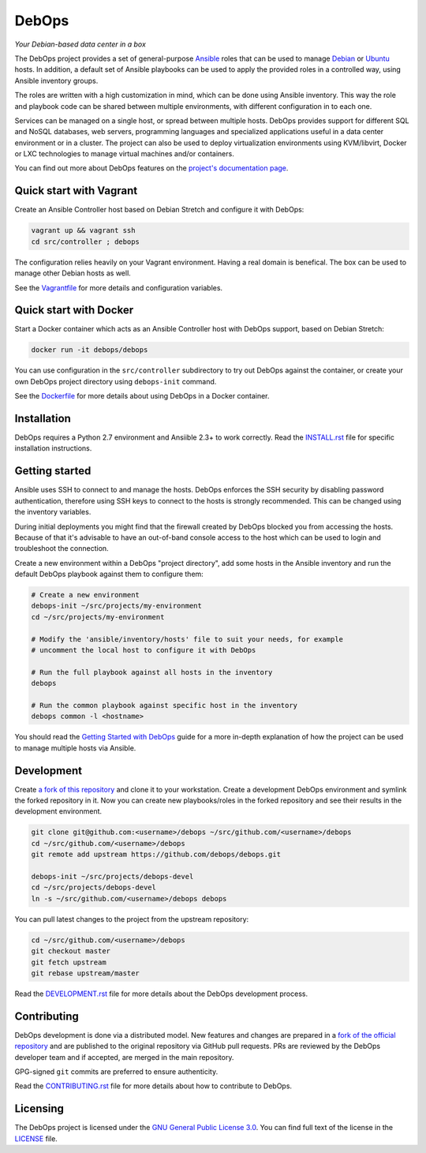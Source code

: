 |DebOps logo| DebOps
====================

*Your Debian-based data center in a box*

|Travis CI| |CII Best Practices| |RSS commits|

.. |DebOps logo| image:: https://raw.githubusercontent.com/debops/debops/master/lib/images/debops-small.png
   :target: https://debops.org/

.. |Travis CI| image:: https://img.shields.io/travis/debops/debops.svg?style=flat
   :target: https://travis-ci.org/debops/debops

.. |RSS commits| image:: https://img.shields.io/badge/RSS-commits-orange.svg
   :target: https://github.com/debops/debops/commits/master.atom

.. |CII Best Practices| image:: https://bestpractices.coreinfrastructure.org/projects/237/badge
   :target: https://bestpractices.coreinfrastructure.org/projects/237


The DebOps project provides a set of general-purpose `Ansible <https://github.com/ansible/ansible/>`__
roles that can be used to manage `Debian <https://www.debian.org/>`__ or
`Ubuntu <https://www.ubuntu.com>`__ hosts. In addition, a default set of
Ansible playbooks can be used to apply the provided roles in a controlled way,
using Ansible inventory groups.

The roles are written with a high customization in mind, which can be done
using Ansible inventory. This way the role and playbook code can be shared
between multiple environments, with different configuration in to each one.

Services can be managed on a single host, or spread between multiple hosts.
DebOps provides support for different SQL and NoSQL databases, web servers,
programming languages and specialized applications useful in a data center
environment or in a cluster. The project can also be used to deploy
virtualization environments using KVM/libvirt, Docker or LXC technologies to
manage virtual machines and/or containers.

You can find out more about DebOps features on the
`project's documentation page <https://docs.debops.org/>`__.


Quick start with Vagrant
------------------------

Create an Ansible Controller host based on Debian Stretch and configure it with
DebOps:

.. code-block:: console

   vagrant up && vagrant ssh
   cd src/controller ; debops

The configuration relies heavily on your Vagrant environment. Having a real
domain is benefical. The box can be used to manage other Debian hosts as well.

See the `Vagrantfile <https://github.com/debops/debops/blob/master/Vagrantfile>`__
for more details and configuration variables.


Quick start with Docker
-----------------------

Start a Docker container which acts as an Ansible Controller host with DebOps
support, based on Debian Stretch:

.. code-block:: console

   docker run -it debops/debops

You can use configuration in the ``src/controller`` subdirectory to try out
DebOps against the container, or create your own DebOps project directory using
``debops-init`` command.

See the `Dockerfile <https://github.com/debops/debops/blob/master/Dockerfile>`__
for more details about using DebOps in a Docker container.


Installation
------------

DebOps requires a Python 2.7 environment and Ansiible 2.3+ to work correctly.
Read the `INSTALL.rst <https://github.com/debops/debops/blob/master/INSTALL.rst>`__
file for specific installation instructions.


Getting started
---------------

Ansible uses SSH to connect to and manage the hosts. DebOps enforces the SSH
security by disabling password authentication, therefore using SSH keys to
connect to the hosts is strongly recommended. This can be changed using the
inventory variables.

During initial deployments you might find that the firewall created by DebOps
blocked you from accessing the hosts. Because of that it's advisable to have an
out-of-band console access to the host which can be used to login and
troubleshoot the connection.

Create a new environment within a DebOps "project directory", add some hosts in
the Ansible inventory and run the default DebOps playbook against them to
configure them:

.. code-block:: console

   # Create a new environment
   debops-init ~/src/projects/my-environment
   cd ~/src/projects/my-environment

   # Modify the 'ansible/inventory/hosts' file to suit your needs, for example
   # uncomment the local host to configure it with DebOps

   # Run the full playbook against all hosts in the inventory
   debops

   # Run the common playbook against specific host in the inventory
   debops common -l <hostname>

You should read the `Getting Started with DebOps <https://docs.debops.org/en/latest/debops-playbooks/docs/guides/getting-started.html>`_
guide for a more in-depth explanation of how the project can be used to manage
multiple hosts via Ansible.


Development
-----------

Create `a fork of this repository <https://github.com/debops/debops/fork>`_ and
clone it to your workstation. Create a development DebOps environment and
symlink the forked repository in it. Now you can create new playbooks/roles in
the forked repository and see their results in the development environment.

.. code-block:: console

   git clone git@github.com:<username>/debops ~/src/github.com/<username>/debops
   cd ~/src/github.com/<username>/debops
   git remote add upstream https://github.com/debops/debops.git

   debops-init ~/src/projects/debops-devel
   cd ~/src/projects/debops-devel
   ln -s ~/src/github.com/<username>/debops debops

You can pull latest changes to the project from the upstream repository:

.. code-block:: console

   cd ~/src/github.com/<username>/debops
   git checkout master
   git fetch upstream
   git rebase upstream/master

Read the `DEVELOPMENT.rst <https://github.com/debops/debops/blob/master/DEVELOPMENT.rst>`__
file for more details about the DebOps development process.


Contributing
------------

DebOps development is done via a distributed model. New features and changes
are prepared in a `fork of the official repository <https://github.com/debops/debops/fork>`_
and are published to the original repository via GitHub pull requests. PRs are
reviewed by the DebOps developer team and if accepted, are merged in the main
repository.

GPG-signed ``git`` commits are preferred to ensure authenticity.

Read the `CONTRIBUTING.rst <https://github.com/debops/debops/blob/master/CONTRIBUTING.rst>`__
file for more details about how to contribute to DebOps.


Licensing
---------

The DebOps project is licensed under the `GNU General Public License 3.0 <https://www.gnu.org/licenses/gpl-3.0>`__.
You can find full text of the license in the `LICENSE <https://github.com/debops/debops/blob/master/LICENSE>`__ file.
